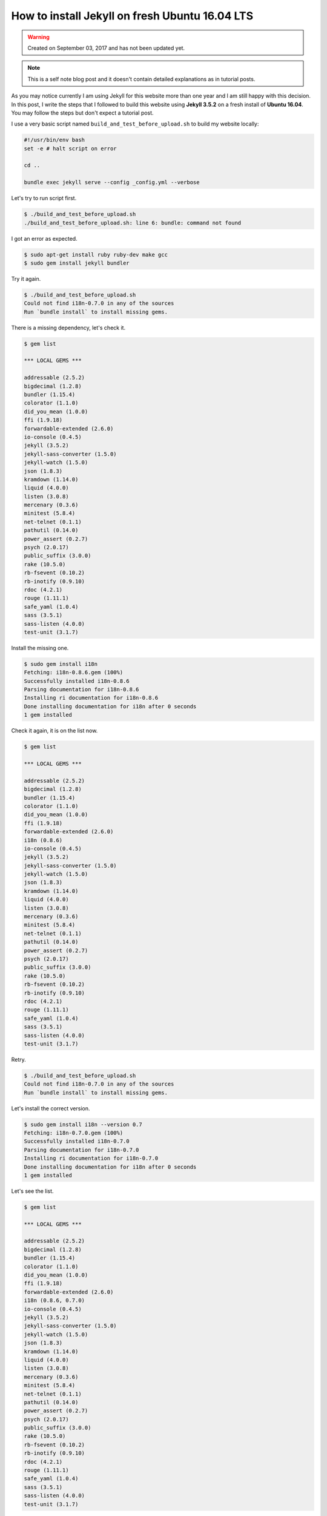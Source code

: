 How to install Jekyll on fresh Ubuntu 16.04 LTS
===============================================
.. warning::
	Created on September 03, 2017 and has not been updated yet.

.. note::
	This is a self note blog post and it doesn't contain detailed explanations as in tutorial posts.


As you may notice currently I am using Jekyll for this website more than one year and I am still happy with this decision. In this post, I write the steps that I followed to build this website using **Jekyll 3.5.2** on a fresh install of **Ubuntu 16.04**. You may follow the steps but don't expect a tutorial post.

I use a very basic script named ``build_and_test_before_upload.sh`` to build my website locally:

.. code-block:: none

	#!/usr/bin/env bash
	set -e # halt script on error

	cd ..

	bundle exec jekyll serve --config _config.yml --verbose


Let's try to run script first.

.. code-block:: none

	$ ./build_and_test_before_upload.sh 
	./build_and_test_before_upload.sh: line 6: bundle: command not found

I got an error as expected.

.. code-block:: none

	$ sudo apt-get install ruby ruby-dev make gcc
	$ sudo gem install jekyll bundler

Try it again.

.. code-block:: none

	$ ./build_and_test_before_upload.sh 
	Could not find i18n-0.7.0 in any of the sources
	Run `bundle install` to install missing gems.

There is a missing dependency, let's check it.

.. code-block:: none

	$ gem list

	*** LOCAL GEMS ***

	addressable (2.5.2)
	bigdecimal (1.2.8)
	bundler (1.15.4)
	colorator (1.1.0)
	did_you_mean (1.0.0)
	ffi (1.9.18)
	forwardable-extended (2.6.0)
	io-console (0.4.5)
	jekyll (3.5.2)
	jekyll-sass-converter (1.5.0)
	jekyll-watch (1.5.0)
	json (1.8.3)
	kramdown (1.14.0)
	liquid (4.0.0)
	listen (3.0.8)
	mercenary (0.3.6)
	minitest (5.8.4)
	net-telnet (0.1.1)
	pathutil (0.14.0)
	power_assert (0.2.7)
	psych (2.0.17)
	public_suffix (3.0.0)
	rake (10.5.0)
	rb-fsevent (0.10.2)
	rb-inotify (0.9.10)
	rdoc (4.2.1)
	rouge (1.11.1)
	safe_yaml (1.0.4)
	sass (3.5.1)
	sass-listen (4.0.0)
	test-unit (3.1.7)

Install the missing one.

.. code-block:: none

	$ sudo gem install i18n
	Fetching: i18n-0.8.6.gem (100%)
	Successfully installed i18n-0.8.6
	Parsing documentation for i18n-0.8.6
	Installing ri documentation for i18n-0.8.6
	Done installing documentation for i18n after 0 seconds
	1 gem installed

Check it again, it is on the list now.

.. code-block:: none

	$ gem list

	*** LOCAL GEMS ***

	addressable (2.5.2)
	bigdecimal (1.2.8)
	bundler (1.15.4)
	colorator (1.1.0)
	did_you_mean (1.0.0)
	ffi (1.9.18)
	forwardable-extended (2.6.0)
	i18n (0.8.6)
	io-console (0.4.5)
	jekyll (3.5.2)
	jekyll-sass-converter (1.5.0)
	jekyll-watch (1.5.0)
	json (1.8.3)
	kramdown (1.14.0)
	liquid (4.0.0)
	listen (3.0.8)
	mercenary (0.3.6)
	minitest (5.8.4)
	net-telnet (0.1.1)
	pathutil (0.14.0)
	power_assert (0.2.7)
	psych (2.0.17)
	public_suffix (3.0.0)
	rake (10.5.0)
	rb-fsevent (0.10.2)
	rb-inotify (0.9.10)
	rdoc (4.2.1)
	rouge (1.11.1)
	safe_yaml (1.0.4)
	sass (3.5.1)
	sass-listen (4.0.0)
	test-unit (3.1.7)

Retry.

.. code-block:: none

	$ ./build_and_test_before_upload.sh 
	Could not find i18n-0.7.0 in any of the sources
	Run `bundle install` to install missing gems.

Let's install the correct version.

.. code-block:: none

	$ sudo gem install i18n --version 0.7
	Fetching: i18n-0.7.0.gem (100%)
	Successfully installed i18n-0.7.0
	Parsing documentation for i18n-0.7.0
	Installing ri documentation for i18n-0.7.0
	Done installing documentation for i18n after 0 seconds
	1 gem installed

Let's see the list.

.. code-block:: none

	$ gem list

	*** LOCAL GEMS ***

	addressable (2.5.2)
	bigdecimal (1.2.8)
	bundler (1.15.4)
	colorator (1.1.0)
	did_you_mean (1.0.0)
	ffi (1.9.18)
	forwardable-extended (2.6.0)
	i18n (0.8.6, 0.7.0)
	io-console (0.4.5)
	jekyll (3.5.2)
	jekyll-sass-converter (1.5.0)
	jekyll-watch (1.5.0)
	json (1.8.3)
	kramdown (1.14.0)
	liquid (4.0.0)
	listen (3.0.8)
	mercenary (0.3.6)
	minitest (5.8.4)
	net-telnet (0.1.1)
	pathutil (0.14.0)
	power_assert (0.2.7)
	psych (2.0.17)
	public_suffix (3.0.0)
	rake (10.5.0)
	rb-fsevent (0.10.2)
	rb-inotify (0.9.10)
	rdoc (4.2.1)
	rouge (1.11.1)
	safe_yaml (1.0.4)
	sass (3.5.1)
	sass-listen (4.0.0)
	test-unit (3.1.7)

OK, the correct version is available now. Let's try it again.

.. code-block:: none

	$ ./build_and_test_before_upload.sh
	Could not find minitest-5.9.0 in any of the sources
	Run `bundle install` to install missing gems.

There is another missing dependency.

.. code-block:: none

	$ sudo gem install minitest --version 5.9.0
	Fetching: minitest-5.9.0.gem (100%)
	Successfully installed minitest-5.9.0
	Parsing documentation for minitest-5.9.0
	Installing ri documentation for minitest-5.9.0
	Done installing documentation for minitest after 0 seconds
	1 gem installed

Now, retry.

.. code-block:: none
	
	$ ./build_and_test_before_upload.sh
	Could not find thread_safe-0.3.5 in any of the sources
	Run `bundle install` to install missing gems.

Oh, no! Dependencies aren't complete yet.

.. code-block:: none

	$ sudo gem install thread_safe --version 0.3.5
	Fetching: thread_safe-0.3.5.gem (100%)
	Successfully installed thread_safe-0.3.5
	Parsing documentation for thread_safe-0.3.5
	Installing ri documentation for thread_safe-0.3.5
	Done installing documentation for thread_safe after 0 seconds
	1 gem installed

Now I noticed that there is a single command to install all missing packages using ``bundle install``, sorry for the previous couple of steps.

Run the following command and enter your sudo password when it is asked.

.. code-block:: none

	$ bundle install

.. code-block:: none

	$ bundle installFetching gem metadata from https://rubygems.org/.........
	Fetching version metadata from https://rubygems.org/..
	Fetching dependency metadata from https://rubygems.org/.
	Using i18n 0.7.0
	Using json 1.8.3
	Using minitest 5.9.0
	Using thread_safe 0.3.5
	Fetching addressable 2.4.0


	Your user account isn't allowed to install to the system RubyGems.
	  You can cancel this installation and run:

	      bundle install --path vendor/bundle

	  to install the gems into ./vendor/bundle/, or you can enter your password
	  and install the bundled gems to RubyGems using sudo.

	  Password: 
	Installing addressable 2.4.0
	Using bundler 1.15.4
	Fetching colorator 0.1
	Installing colorator 0.1
	Fetching colored 1.2
	Installing colored 1.2
	Fetching ffi 1.9.10
	Installing ffi 1.9.10 with native extensions
	Fetching multipart-post 2.0.0
	Installing multipart-post 2.0.0
	Fetching gemoji 2.1.0
	Installing gemoji 2.1.0
	Fetching mini_portile2 2.1.0
	Installing mini_portile2 2.1.0
	Fetching pkg-config 1.1.7
	Installing pkg-config 1.1.7
	Using mercenary 0.3.6
	Fetching parallel 1.9.0
	Installing parallel 1.9.0
	Fetching yell 2.0.6
	Installing yell 2.0.6
	Fetching sass 3.4.22
	Installing sass 3.4.22
	Fetching rb-fsevent 0.9.7
	Installing rb-fsevent 0.9.7
	Fetching kramdown 1.11.1
	Installing kramdown 1.11.1
	Fetching liquid 3.0.6
	Installing liquid 3.0.6
	Using rouge 1.11.1
	Using safe_yaml 1.0.4
	Fetching jekyll-feed 0.5.1
	Installing jekyll-feed 0.5.1
	Fetching jekyll-paginate 1.1.0
	Installing jekyll-paginate 1.1.0
	Fetching jekyll-sitemap 0.10.0
	Installing jekyll-sitemap 0.10.0
	Fetching tzinfo 1.2.2
	Installing tzinfo 1.2.2
	Fetching ethon 0.9.0
	Installing ethon 0.9.0
	Fetching rb-inotify 0.9.7
	Installing rb-inotify 0.9.7
	Fetching faraday 0.9.2
	Installing faraday 0.9.2
	Fetching nokogiri 1.6.8
	Installing nokogiri 1.6.8 with native extensions
	Fetching jekyll-sass-converter 1.4.0
	Installing jekyll-sass-converter 1.4.0
	Fetching activesupport 4.2.6
	Installing activesupport 4.2.6
	Fetching typhoeus 0.8.0
	Installing typhoeus 0.8.0
	Using listen 3.0.8
	Fetching sawyer 0.7.0
	Installing sawyer 0.7.0
	Gem::Ext::BuildError: ERROR: Failed to build gem native extension.

	current directory:
	/tmp/bundler20170903-12379-uv1u2qnokogiri-1.6.8/gems/nokogiri-1.6.8/ext/nokogiri
	/usr/bin/ruby2.3 -r ./siteconf20170903-12379-2tgoc2.rb extconf.rb
	Using pkg-config version 1.1.7
	checking if the C compiler accepts ... yes
	Building nokogiri using packaged libraries.
	Using mini_portile version 2.1.0
	checking for gzdopen() in -lz... no
	zlib is missing; necessary for building libxml2
	*** extconf.rb failed ***
	Could not create Makefile due to some reason, probably lack of necessary
	libraries and/or headers.  Check the mkmf.log file for more details.  You may
	need configuration options.

	Provided configuration options:
		--with-opt-dir
		--without-opt-dir
		--with-opt-include
		--without-opt-include=${opt-dir}/include
		--with-opt-lib
		--without-opt-lib=${opt-dir}/lib
		--with-make-prog
		--without-make-prog
		--srcdir=.
		--curdir
		--ruby=/usr/bin/$(RUBY_BASE_NAME)2.3
		--help
		--clean
		--use-system-libraries
		--enable-static
		--disable-static
		--with-zlib-dir
		--without-zlib-dir
		--with-zlib-include
		--without-zlib-include=${zlib-dir}/include
		--with-zlib-lib
		--without-zlib-lib=${zlib-dir}/lib
		--enable-cross-build
		--disable-cross-build

	To see why this extension failed to compile, please check the mkmf.log which can
	be found here:

	/tmp/bundler20170903-12379-uv1u2qnokogiri-1.6.8/extensions/x86_64-linux/2.3.0/nokogiri-1.6.8/mkmf.log

	extconf failed, exit code 1

	Gem files will remain installed in
	/tmp/bundler20170903-12379-uv1u2qnokogiri-1.6.8/gems/nokogiri-1.6.8 for
	inspection.
	Results logged to
	/tmp/bundler20170903-12379-uv1u2qnokogiri-1.6.8/extensions/x86_64-linux/2.3.0/nokogiri-1.6.8/gem_make.out

	An error occurred while installing nokogiri (1.6.8), and Bundler cannot
	continue.
	Make sure that `gem install nokogiri -v '1.6.8'` succeeds before bundling.

	In Gemfile:
	  jemoji was resolved to 0.6.2, which depends on
	    html-pipeline was resolved to 2.4.1, which depends on
	      nokogiri

**nokogiri** has some problems.

.. code-block:: none
	
	$ sudo apt-get install zlib1g-dev

.. code-block:: none
	
	$ sudo bundle install
	Don't run Bundler as root. Bundler can ask for sudo if it is needed, and
	installing your bundle as root will break this application for all non-root
	users on this machine.
	Fetching gem metadata from https://rubygems.org/.........
	Fetching version metadata from https://rubygems.org/..
	Fetching dependency metadata from https://rubygems.org/.
	Using i18n 0.7.0
	Using json 1.8.3
	Using minitest 5.9.0
	Using thread_safe 0.3.5
	Using addressable 2.4.0
	Using bundler 1.15.4
	Using colorator 0.1
	Using colored 1.2
	Using ffi 1.9.10
	Using multipart-post 2.0.0
	Using gemoji 2.1.0
	Using mini_portile2 2.1.0
	Using pkg-config 1.1.7
	Using mercenary 0.3.6
	Using parallel 1.9.0
	Using yell 2.0.6
	Using sass 3.4.22
	Using rb-fsevent 0.9.7
	Using kramdown 1.11.1
	Using liquid 3.0.6
	Using rouge 1.11.1
	Using safe_yaml 1.0.4
	Using jekyll-feed 0.5.1
	Using jekyll-paginate 1.1.0
	Using jekyll-sitemap 0.10.0
	Using tzinfo 1.2.2
	Using ethon 0.9.0
	Using rb-inotify 0.9.7
	Using faraday 0.9.2
	Fetching nokogiri 1.6.8
	Installing nokogiri 1.6.8 with native extensions
	Using jekyll-sass-converter 1.4.0
	Using activesupport 4.2.6
	Using typhoeus 0.8.0
	Using listen 3.0.8
	Using sawyer 0.7.0
	Fetching html-pipeline 2.4.1
	Installing html-pipeline 2.4.1
	Fetching html-proofer 3.0.6
	Installing html-proofer 3.0.6
	Fetching jekyll-watch 1.4.0
	Installing jekyll-watch 1.4.0
	Fetching octokit 4.3.0
	Installing octokit 4.3.0
	Fetching jekyll 3.1.6
	Installing jekyll 3.1.6
	Fetching jekyll-gist 1.4.0
	Installing jekyll-gist 1.4.0
	Fetching jemoji 0.6.2
	Installing jemoji 0.6.2
	Bundle complete! 7 Gemfile dependencies, 42 gems now installed.
	Use `bundle info [gemname]` to see where a bundled gem is installed.
	Post-install message from html-pipeline:
	-------------------------------------------------
	Thank you for installing html-pipeline!
	You must bundle Filter gem dependencies.
	See html-pipeline README.md for more details.
	https://github.com/jch/html-pipeline#dependencies
	-------------------------------------------------

Notice the warning about running the code as root. Don't do that like me! Run without sudo as previously.

**We are done.**

